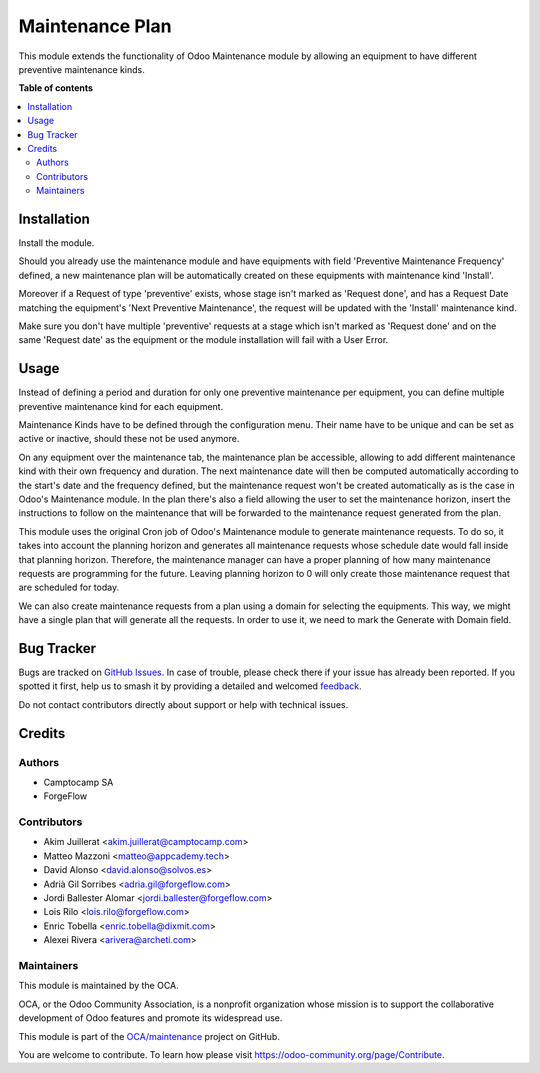 ================
Maintenance Plan
================

.. 
   !!!!!!!!!!!!!!!!!!!!!!!!!!!!!!!!!!!!!!!!!!!!!!!!!!!!
   !! This file is generated by oca-gen-addon-readme !!
   !! changes will be overwritten.                   !!
   !!!!!!!!!!!!!!!!!!!!!!!!!!!!!!!!!!!!!!!!!!!!!!!!!!!!
   !! source digest: sha256:d8bff8ef986f50a237ef19cfaf184b8ed8b5616816986307993a1c442225f3e9
   !!!!!!!!!!!!!!!!!!!!!!!!!!!!!!!!!!!!!!!!!!!!!!!!!!!!

.. |badge1| image:: https://img.shields.io/badge/maturity-Beta-yellow.png
    :target: https://odoo-community.org/page/development-status
    :alt: Beta
.. |badge2| image:: https://img.shields.io/badge/licence-AGPL--3-blue.png
    :target: http://www.gnu.org/licenses/agpl-3.0-standalone.html
    :alt: License: AGPL-3
.. |badge3| image:: https://img.shields.io/badge/github-OCA%2Fmaintenance-lightgray.png?logo=github
    :target: https://github.com/OCA/maintenance/tree/17.0/maintenance_plan
    :alt: OCA/maintenance
.. |badge4| image:: https://img.shields.io/badge/weblate-Translate%20me-F47D42.png
    :target: https://translation.odoo-community.org/projects/maintenance-17-0/maintenance-17-0-maintenance_plan
    :alt: Translate me on Weblate
.. |badge5| image:: https://img.shields.io/badge/runboat-Try%20me-875A7B.png
    :target: https://runboat.odoo-community.org/builds?repo=OCA/maintenance&target_branch=17.0
    :alt: Try me on Runboat

|badge1| |badge2| |badge3| |badge4| |badge5|

This module extends the functionality of Odoo Maintenance module by
allowing an equipment to have different preventive maintenance kinds.

**Table of contents**

.. contents::
   :local:

Installation
============

Install the module.

Should you already use the maintenance module and have equipments with
field 'Preventive Maintenance Frequency' defined, a new maintenance plan
will be automatically created on these equipments with maintenance kind
'Install'.

Moreover if a Request of type 'preventive' exists, whose stage isn't
marked as 'Request done', and has a Request Date matching the
equipment's 'Next Preventive Maintenance', the request will be updated
with the 'Install' maintenance kind.

Make sure you don't have multiple 'preventive' requests at a stage which
isn't marked as 'Request done' and on the same 'Request date' as the
equipment or the module installation will fail with a User Error.

Usage
=====

Instead of defining a period and duration for only one preventive
maintenance per equipment, you can define multiple preventive
maintenance kind for each equipment.

Maintenance Kinds have to be defined through the configuration menu.
Their name have to be unique and can be set as active or inactive,
should these not be used anymore.

On any equipment over the maintenance tab, the maintenance plan be
accessible, allowing to add different maintenance kind with their own
frequency and duration. The next maintenance date will then be computed
automatically according to the start's date and the frequency defined,
but the maintenance request won't be created automatically as is the
case in Odoo's Maintenance module. In the plan there's also a field
allowing the user to set the maintenance horizon, insert the
instructions to follow on the maintenance that will be forwarded to the
maintenance request generated from the plan.

This module uses the original Cron job of Odoo's Maintenance module to
generate maintenance requests. To do so, it takes into account the
planning horizon and generates all maintenance requests whose schedule
date would fall inside that planning horizon. Therefore, the maintenance
manager can have a proper planning of how many maintenance requests are
programming for the future. Leaving planning horizon to 0 will only
create those maintenance request that are scheduled for today.

We can also create maintenance requests from a plan using a domain for
selecting the equipments. This way, we might have a single plan that
will generate all the requests. In order to use it, we need to mark the
Generate with Domain field.

Bug Tracker
===========

Bugs are tracked on `GitHub Issues <https://github.com/OCA/maintenance/issues>`_.
In case of trouble, please check there if your issue has already been reported.
If you spotted it first, help us to smash it by providing a detailed and welcomed
`feedback <https://github.com/OCA/maintenance/issues/new?body=module:%20maintenance_plan%0Aversion:%2017.0%0A%0A**Steps%20to%20reproduce**%0A-%20...%0A%0A**Current%20behavior**%0A%0A**Expected%20behavior**>`_.

Do not contact contributors directly about support or help with technical issues.

Credits
=======

Authors
-------

* Camptocamp SA
* ForgeFlow

Contributors
------------

- Akim Juillerat <akim.juillerat@camptocamp.com>
- Matteo Mazzoni <matteo@appcademy.tech>
- David Alonso <david.alonso@solvos.es>
- Adrià Gil Sorribes <adria.gil@forgeflow.com>
- Jordi Ballester Alomar <jordi.ballester@forgeflow.com>
- Lois Rilo <lois.rilo@forgeflow.com>
- Enric Tobella <enric.tobella@dixmit.com>
- Alexei Rivera <arivera@archeti.com>

Maintainers
-----------

This module is maintained by the OCA.

.. image:: https://odoo-community.org/logo.png
   :alt: Odoo Community Association
   :target: https://odoo-community.org

OCA, or the Odoo Community Association, is a nonprofit organization whose
mission is to support the collaborative development of Odoo features and
promote its widespread use.

This module is part of the `OCA/maintenance <https://github.com/OCA/maintenance/tree/17.0/maintenance_plan>`_ project on GitHub.

You are welcome to contribute. To learn how please visit https://odoo-community.org/page/Contribute.
